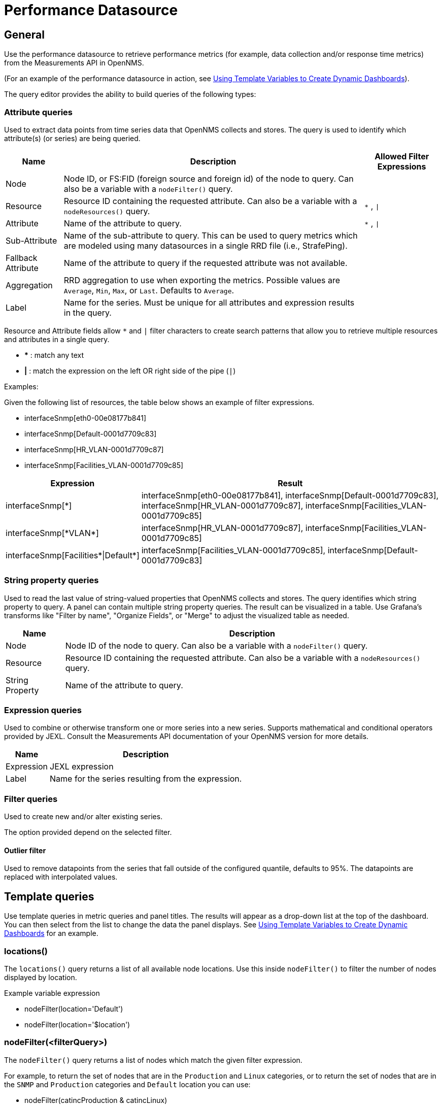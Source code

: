 = Performance Datasource

== General

Use the performance datasource to retrieve performance metrics (for example, data collection and/or response time metrics) from the Measurements API in OpenNMS.

(For an example of the performance datasource in action, see xref:panel_configuration:dynamic-dashboard.adoc#pc-template-filters[Using Template Variables to Create Dynamic Dashboards]).

The query editor provides the ability to build queries of the following types:

=== Attribute queries

Used to extract data points from time series data that OpenNMS collects and stores.
The query is used to identify which attribute(s) (or series) are being queried.

[options="header, autowidth"]
[cols="1,2,1"]
|===
| Name
| Description
| Allowed Filter Expressions

| Node
| Node ID, or FS:FID (foreign source and foreign id) of the node to query.
  Can also be a variable with a `nodeFilter()` query.
|

| Resource
| Resource ID containing the requested attribute.
  Can also be a variable with a `nodeResources()` query.
| `*` , `\|`

| Attribute
| Name of the attribute to query.
| `*` , `\|`

| Sub-Attribute
| Name of the sub-attribute to query.
  This can be used to query metrics which are modeled using many datasources in a single RRD file (i.e., StrafePing).
|

| Fallback Attribute
| Name of the attribute to query if the requested attribute was not available.
|

| Aggregation
| RRD aggregation to use when exporting the metrics.
  Possible values are `Average`, `Min`, `Max`, or `Last`.
  Defaults to `Average`.
|

| Label
| Name for the series.
  Must be unique for all attributes and expression results in the query.
|
|===

Resource and Attribute fields allow `*` and `|` filter characters to create search patterns that allow you to retrieve multiple resources and attributes in a single query.

* *** : match any text
* *|* : match the expression on the left OR right side of the pipe (`|`)

Examples:

Given the following list of resources, the table below shows an example of filter expressions.

* interfaceSnmp[eth0-00e08177b841]
* interfaceSnmp[Default-0001d7709c83]
* interfaceSnmp[HR_VLAN-0001d7709c87]
* interfaceSnmp[Facilities_VLAN-0001d7709c85]

[options="header, autowidth"]
[cols="1,2"]
|===
| Expression
| Result

| interfaceSnmp[*]
| interfaceSnmp[eth0-00e08177b841], interfaceSnmp[Default-0001d7709c83], interfaceSnmp[HR_VLAN-0001d7709c87], interfaceSnmp[Facilities_VLAN-0001d7709c85]

| interfaceSnmp[\*VLAN*]
| interfaceSnmp[HR_VLAN-0001d7709c87], interfaceSnmp[Facilities_VLAN-0001d7709c85]

| interfaceSnmp[Facilities\*\|Default*]
| interfaceSnmp[Facilities_VLAN-0001d7709c85], interfaceSnmp[Default-0001d7709c83]
|===

=== String property queries

Used to read the last value of string-valued properties that OpenNMS collects and stores.
The query identifies which string property to query.
A panel can contain multiple string property queries.
The result can be visualized in a table.
Use Grafana's transforms like "Filter by name", "Organize Fields", or "Merge" to adjust the visualized table as needed.

[options="header, autowidth"]
[cols="1,2"]
|===
| Name
| Description

| Node
| Node ID of the node to query.
Can also be a variable with a `nodeFilter()` query.

| Resource
| Resource ID containing the requested attribute.
Can also be a variable with a `nodeResources()` query.

| String Property
| Name of the attribute to query.
|===

=== Expression queries

Used to combine or otherwise transform one or more series into a new series.
Supports mathematical and conditional operators provided by JEXL.
Consult the Measurements API documentation of your OpenNMS version for more details.

[options="header, autowidth"]
[cols="1,3"]
|===
| Name
| Description

| Expression
| JEXL expression

| Label
| Name for the series resulting from the expression.
|===

=== Filter queries

Used to create new and/or alter existing series.

The option provided depend on the selected filter.

==== Outlier filter

Used to remove datapoints from the series that fall outside of the configured quantile, defaults to 95%.
The datapoints are replaced with interpolated values.

[[ds-perf-template]]
== Template queries

Use template queries in metric queries and panel titles.
The results will appear as a drop-down list at the top of the dashboard.
You can then select from the list to change the data the panel displays.
See xref:panel_configuration:dynamic-dashboard.adoc#pc-template-filters[Using Template Variables to Create Dynamic Dashboards] for an example.

=== locations()

The `locations()` query returns a list of all available node locations.
Use this inside `nodeFilter()` to filter the number of nodes displayed by location.

.Example variable expression
* nodeFilter(location='Default')
* nodeFilter(location='$location')

=== nodeFilter(<filterQuery>)

The `nodeFilter()` query returns a list of nodes which match the given filter expression.

.For example, to return the set of nodes that are in the `Production` and `Linux` categories, or to return the set of nodes that are in the `SNMP` and `Production` categories and `Default` location you can use:

* nodeFilter(catincProduction & catincLinux)
* nodeFilter(location='Default' & catincProduction & catincSNMP)

The available arguments are as follows:
[options="header, %autowidth"]
[cols="1,3"]
|===
| Name
| Description

| filterQuery
| Any valid node query syntax as used by core OpenNMS services.
|===

=== nodeResources(<resourceId>[,textProperty[,resourceType]])

The `nodeResources()` query will return the list of resource IDs which are available on the given node.
An optional second argument specifies whether to show the resource's ID (the default), label, or name in the template value chooser and elsewhere.
An optional third argument specifies an exact resource-type name (e.g. `interfaceSnmp`); a value of `*` makes explicit the default behavior of returning resources of all types.
Regular expressions in the template query can then be used to filter which resource IDs are used.

To query a specific node by ID, you can use an expression similar to:

 nodeResources(123)

To query a specific node by foreign source and foreign id, you can use an expression similar to:

 nodeResources(FS:FID)

To query only SNMP interface resources on the node with ID 42, and to display the interfaces resources' labels rather than their often-cryptic IDs, you might use:

 nodeResources(42, label, interfaceSnmp)

The available arguments are as follows:
[options="header, %autowidth"]
[cols="1,1,1,3"]
|===
| Name
| Required
| Default
| Description

| resourceId
| Required
| none
| The ID of the node (either databaseId or foreignSource:foreignId) for which to display resources.

| textProperty
| Optional
| id
| One of `id`, `label`, or `name` to display alternate string values in the variable drop-down menu.

| resourceType
| Optional
| *
| Resource type filter to limit the types of resources returned.
|===

== Label formatters

Helm provides a number of formatting functions you can use to transform the labels shown in graph legends.

You can use one or more of these to transform the displayed labels based on node or resource metadata returned from OpenNMS Horizon 24 or above.

=== nodeToLabel(<nodeCriteria>)

The `nodeToLabel()` function will be replaced with the label of the node specified.

You can pass either a node ID or `foreign-source:foreign-id` tuple.
It is also possible to use a template variable based on a custom list of node identifiers or the results of a `nodeFilter()` query.

To use a template variable representing nodes, just pass it, like so:

 nodeToLabel($node)

To manually specify by ID or node criteria, just pass them in raw:

 nodeToLabel(123)
 nodeToLabel(FS:FID)

=== resourceToLabel(<resourceId or nodeCriteria>[, <partialResourceId>])

The `resourceToLabel()` function converts an OpenNMS resource identifier or node criteria and partial identifier into the resource's label.  The format of the resource label depends on the resource, and can be anything from a node label, to a descriptive string for an IP interface.

The 1-argument form of this call expects a complete resource ID. That resource ID must be the full resource identifier as queried to the measurements API.

The 2-argument form of this call lets you use template variables to choose a node and then separately provide the remainder of the resource ID you want to translate.

A partial resource ID is just the portion of the resource identifier that doesn't identify the node itself, like `nodeSnmp[]` or `responseTime[127.0.0.1]`.

For example, both of these `resourceToLabel` calls would be translated into the same text:

 resourceToLabel(node[FS:FID].nodeSnmp[])
 resourceToLabel(FS:FID, nodeSnmp[])

=== resourceToName(<resourceId or nodeCriteria>[, <partialResourceId>])

The `resourceToName()` function behaves exactly like the `resourceToLabel()` function, only it returns the resource's name, rather than its label.  The resource name is usually the internal, machine-readable name of the resource, like a node criteria, or an interface name + MAC address.

 resourceToName(node[FS:FID].nodeSnmp[])
 resourceToName(FS:FID, nodeSnmp[])

=== resourceToInterface(<resourceId or nodeCriteria>[, <partialResourceId>])

Finally, just like `resourceToLabel()` and `resourceToName()`, `resourceToInterface()` transforms a resource ID or combination node criteria and partial resource ID into another value.

It is a special case of the other more general methods that will take the label of the resource (assumed to be an `interface-MAC` formatted string) and just return the interface portion.

